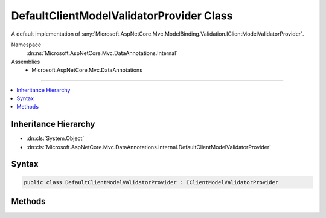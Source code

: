 

DefaultClientModelValidatorProvider Class
=========================================






A default implementation of :any:`Microsoft.AspNetCore.Mvc.ModelBinding.Validation.IClientModelValidatorProvider`\.


Namespace
    :dn:ns:`Microsoft.AspNetCore.Mvc.DataAnnotations.Internal`
Assemblies
    * Microsoft.AspNetCore.Mvc.DataAnnotations

----

.. contents::
   :local:



Inheritance Hierarchy
---------------------


* :dn:cls:`System.Object`
* :dn:cls:`Microsoft.AspNetCore.Mvc.DataAnnotations.Internal.DefaultClientModelValidatorProvider`








Syntax
------

.. code-block:: csharp

    public class DefaultClientModelValidatorProvider : IClientModelValidatorProvider








.. dn:class:: Microsoft.AspNetCore.Mvc.DataAnnotations.Internal.DefaultClientModelValidatorProvider
    :hidden:

.. dn:class:: Microsoft.AspNetCore.Mvc.DataAnnotations.Internal.DefaultClientModelValidatorProvider

Methods
-------

.. dn:class:: Microsoft.AspNetCore.Mvc.DataAnnotations.Internal.DefaultClientModelValidatorProvider
    :noindex:
    :hidden:

    
    .. dn:method:: Microsoft.AspNetCore.Mvc.DataAnnotations.Internal.DefaultClientModelValidatorProvider.CreateValidators(Microsoft.AspNetCore.Mvc.ModelBinding.Validation.ClientValidatorProviderContext)
    
        
    
        
        :type context: Microsoft.AspNetCore.Mvc.ModelBinding.Validation.ClientValidatorProviderContext
    
        
        .. code-block:: csharp
    
            public void CreateValidators(ClientValidatorProviderContext context)
    


